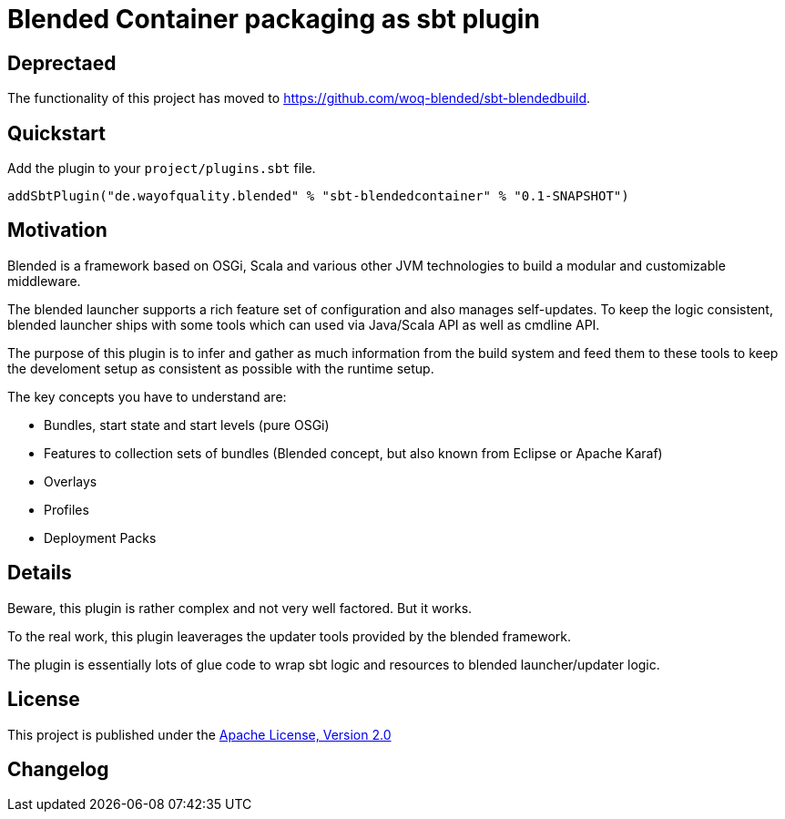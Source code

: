 = Blended Container packaging as sbt plugin
:version: 0.1-SNAPSHOT

== Deprectaed

The functionality of this project has moved to https://github.com/woq-blended/sbt-blendedbuild.

== Quickstart

Add the plugin to your `project/plugins.sbt` file.

[source,scala,subs="attributes,verbatim"]
----
addSbtPlugin("de.wayofquality.blended" % "sbt-blendedcontainer" % "{version}")
----

== Motivation

Blended is a framework based on OSGi, Scala and various other JVM technologies to build a modular and customizable middleware.

The blended launcher supports a rich feature set of configuration and also manages self-updates.
To keep the logic consistent, blended launcher ships with some tools which can used via Java/Scala API as well as cmdline API.

The purpose of this plugin is to infer and gather as much information from the build system and feed them to these tools to keep the develoment setup as consistent as possible with the runtime setup.

The key concepts you have to understand are:

* Bundles, start state and start levels (pure OSGi)
* Features to collection sets of bundles (Blended concept, but also known from Eclipse or Apache Karaf)
* Overlays
* Profiles
* Deployment Packs

== Details

Beware, this plugin is rather complex and not very well factored. But it works.

To the real work, this plugin leaverages the updater tools provided by the blended framework.

The plugin is essentially lots of glue code to wrap sbt logic and resources to blended launcher/updater logic.



== License

This project is published under the https://www.apache.org/licenses/LICENSE-2.0[Apache License, Version 2.0]

== Changelog

